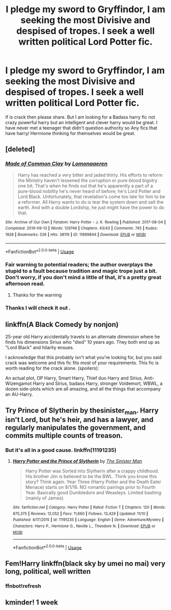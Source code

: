 #+TITLE: I pledge my sword to Gryffindor, I am seeking the most Divisive and despised of tropes. I seek a well written political Lord Potter fic.

* I pledge my sword to Gryffindor, I am seeking the most Divisive and despised of tropes. I seek a well written political Lord Potter fic.
:PROPERTIES:
:Author: pygmypuffonacid
:Score: 13
:DateUnix: 1575684755.0
:DateShort: 2019-Dec-07
:END:
If is crack then please share. But I am looking for a Badass harry fic not crazy powerful harry but an intelligent and clever harry would be great. I have never met a teenager that didn't question authority so Any fics that have harry/ Hermione thinking for themselves would be great.


** [deleted]
:PROPERTIES:
:Score: 9
:DateUnix: 1575684904.0
:DateShort: 2019-Dec-07
:END:

*** [[https://archiveofourown.org/works/11699844][*/Made of Common Clay/*]] by [[https://www.archiveofourown.org/users/Lomonaaeren/pseuds/Lomonaaeren][/Lomonaaeren/]]

#+begin_quote
  Harry has reached a very bitter and jaded thirty. His efforts to reform the Ministry haven't lessened the corruption or pure-blood bigotry one bit. That's when he finds out that he's apparently a part of a pure-blood nobility he's never heard of before; he's Lord Potter and Lord Black. Unfortunately, that revelation's come too late for him to be a reformer. All Harry wants to do is tear the system down and salt the earth. And with a double Lordship, he just might have the power to do that.
#+end_quote

^{/Site/:} ^{Archive} ^{of} ^{Our} ^{Own} ^{*|*} ^{/Fandom/:} ^{Harry} ^{Potter} ^{-} ^{J.} ^{K.} ^{Rowling} ^{*|*} ^{/Published/:} ^{2017-08-04} ^{*|*} ^{/Completed/:} ^{2019-09-13} ^{*|*} ^{/Words/:} ^{129746} ^{*|*} ^{/Chapters/:} ^{43/43} ^{*|*} ^{/Comments/:} ^{745} ^{*|*} ^{/Kudos/:} ^{1928} ^{*|*} ^{/Bookmarks/:} ^{526} ^{*|*} ^{/Hits/:} ^{38119} ^{*|*} ^{/ID/:} ^{11699844} ^{*|*} ^{/Download/:} ^{[[https://archiveofourown.org/downloads/11699844/Made%20of%20Common%20Clay.epub?updated_at=1572839948][EPUB]]} ^{or} ^{[[https://archiveofourown.org/downloads/11699844/Made%20of%20Common%20Clay.mobi?updated_at=1572839948][MOBI]]}

--------------

*FanfictionBot*^{2.0.0-beta} | [[https://github.com/tusing/reddit-ffn-bot/wiki/Usage][Usage]]
:PROPERTIES:
:Author: FanfictionBot
:Score: 4
:DateUnix: 1575684913.0
:DateShort: 2019-Dec-07
:END:


*** Fair warning to potential readers; the author overplays the stupid to a fault because tradition and magic trope just a bit. Don't worry, if you don't mind a little of that, it's a pretty great afternoon read.
:PROPERTIES:
:Author: DaGeek247
:Score: 3
:DateUnix: 1575762510.0
:DateShort: 2019-Dec-08
:END:

**** Thanks for the warning
:PROPERTIES:
:Score: 1
:DateUnix: 1576341843.0
:DateShort: 2019-Dec-14
:END:


*** Thanks I will check it out .
:PROPERTIES:
:Author: pygmypuffonacid
:Score: 1
:DateUnix: 1575685065.0
:DateShort: 2019-Dec-07
:END:


** linkffn(A Black Comedy by nonjon)

25-year old Harry accidentally travels to an alternate dimension where he finds his dimensions Sirius who "died" 10 years ago. They both end up as "Lord Black" and hilarity ensues.

I acknowledge that this probably isn't what you're looking for, but you said crack was welcome and this fic fits most of your requirements. This fic is worth reading for the crack alone. (spoilers):

An actual plot, OP Harry, Smart Harry, Thief duo Harry and Sirius, Anti-Wizengamot Harry and Sirius, badass Harry, stronger Voldemort, WBWL, a dozen side-plots which are all amazing, and all the things that accompany an AU-Harry.
:PROPERTIES:
:Author: Zpeed1
:Score: 3
:DateUnix: 1575752957.0
:DateShort: 2019-Dec-08
:END:


** Try Prince of Slytherin by thesinister_man. Harry isn't Lord, but he's heir, and has a lawyer, and regularly manipulates the government, and commits multiple counts of treason.
:PROPERTIES:
:Author: mellowphoenix
:Score: 4
:DateUnix: 1575704009.0
:DateShort: 2019-Dec-07
:END:

*** But it's all in a good cause. linkffn(11191235)
:PROPERTIES:
:Author: u-useless
:Score: 2
:DateUnix: 1575714845.0
:DateShort: 2019-Dec-07
:END:

**** [[https://www.fanfiction.net/s/11191235/1/][*/Harry Potter and the Prince of Slytherin/*]] by [[https://www.fanfiction.net/u/4788805/The-Sinister-Man][/The Sinister Man/]]

#+begin_quote
  Harry Potter was Sorted into Slytherin after a crappy childhood. His brother Jim is believed to be the BWL. Think you know this story? Think again. Year Three (Harry Potter and the Death Eater Menace) starts on 9/1/16. NO romantic pairings prior to Fourth Year. Basically good Dumbledore and Weasleys. Limited bashing (mainly of James).
#+end_quote

^{/Site/:} ^{fanfiction.net} ^{*|*} ^{/Category/:} ^{Harry} ^{Potter} ^{*|*} ^{/Rated/:} ^{Fiction} ^{T} ^{*|*} ^{/Chapters/:} ^{120} ^{*|*} ^{/Words/:} ^{875,375} ^{*|*} ^{/Reviews/:} ^{12,052} ^{*|*} ^{/Favs/:} ^{11,660} ^{*|*} ^{/Follows/:} ^{13,429} ^{*|*} ^{/Updated/:} ^{11/10} ^{*|*} ^{/Published/:} ^{4/17/2015} ^{*|*} ^{/id/:} ^{11191235} ^{*|*} ^{/Language/:} ^{English} ^{*|*} ^{/Genre/:} ^{Adventure/Mystery} ^{*|*} ^{/Characters/:} ^{Harry} ^{P.,} ^{Hermione} ^{G.,} ^{Neville} ^{L.,} ^{Theodore} ^{N.} ^{*|*} ^{/Download/:} ^{[[http://www.ff2ebook.com/old/ffn-bot/index.php?id=11191235&source=ff&filetype=epub][EPUB]]} ^{or} ^{[[http://www.ff2ebook.com/old/ffn-bot/index.php?id=11191235&source=ff&filetype=mobi][MOBI]]}

--------------

*FanfictionBot*^{2.0.0-beta} | [[https://github.com/tusing/reddit-ffn-bot/wiki/Usage][Usage]]
:PROPERTIES:
:Author: FanfictionBot
:Score: 2
:DateUnix: 1575714856.0
:DateShort: 2019-Dec-07
:END:


** Fem!Harry linkffn(black sky by umei no mai) very long, political, well written
:PROPERTIES:
:Author: LiriStorm
:Score: 1
:DateUnix: 1575701667.0
:DateShort: 2019-Dec-07
:END:

*** ffnbot!refresh
:PROPERTIES:
:Author: r_ca
:Score: 1
:DateUnix: 1575739923.0
:DateShort: 2019-Dec-07
:END:


** kminder! 1 week
:PROPERTIES:
:Score: 0
:DateUnix: 1575721024.0
:DateShort: 2019-Dec-07
:END:
